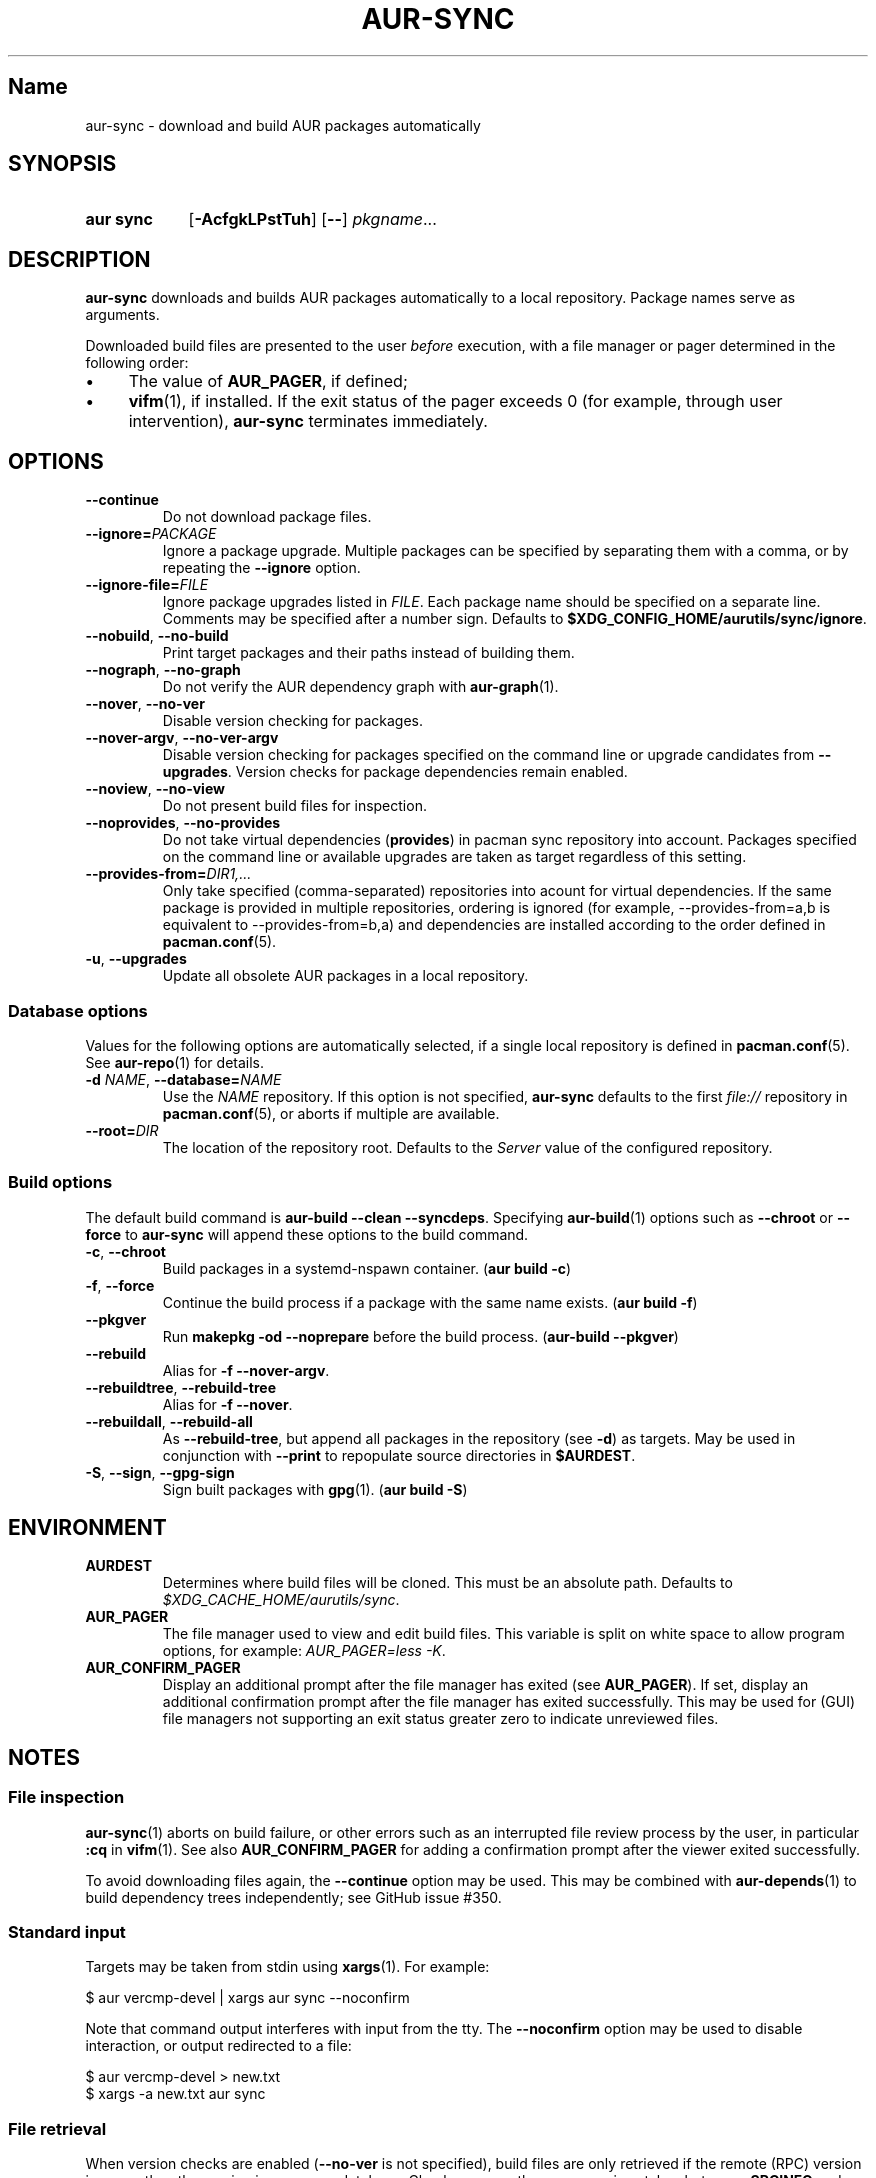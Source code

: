 .TH AUR-SYNC 1 2020-03-14 AURUTILS
.SH Name
aur\-sync \- download and build AUR packages automatically
.
.SH SYNOPSIS
.SY "aur sync"
.OP \-AcfgkLPstTuh
.OP \-\-
.IR pkgname ...
.YS
.
.SH DESCRIPTION
.B aur\-sync
downloads and builds AUR packages automatically to a local
repository. Package names serve as arguments.
.PP
Downloaded build files are presented to the user
.I before
execution, with a file manager or pager determined in the following order:
.IP \(bu 4
The value of
.BR AUR_PAGER ", "
if defined;
.IP \(bu 4
.BR vifm "(1), "
if installed. If the exit status of the pager exceeds 0 (for example,
through user intervention),
.B aur\-sync
terminates immediately.
.
.SH OPTIONS
.TP
.B \-\-continue
Do not download package files.
.
.TP
.BI \-\-ignore= PACKAGE
Ignore a package upgrade. Multiple packages can be specified by
separating them with a comma, or by repeating the \fB\-\-ignore\fR option.
.
.TP
.BI \-\-ignore\-file= FILE
Ignore package upgrades listed in
.IR FILE .
Each package name should be specified on a separate line. Comments may
be specified after a number sign. Defaults to
.BR $XDG_CONFIG_HOME/aurutils/sync/ignore .
.
.TP
.BR \-\-nobuild ", " \-\-no\-build
Print target packages and their paths instead of building them.
.
.TP
.BR \-\-nograph ", " \-\-no\-graph
Do not verify the AUR dependency graph with
.BR aur\-graph (1).
.
.TP
.BR \-\-nover ", " \-\-no\-ver
Disable version checking for packages.
.
.TP
.BR \-\-nover\-argv ", " \-\-no\-ver\-argv
Disable version checking for packages specified on the command line or
upgrade candidates from
.BR \-\-upgrades .
Version checks for package dependencies remain enabled.
.
.TP
.BR \-\-noview ", " \-\-no\-view
Do not present build files for inspection.
.
.TP
.BR \-\-noprovides ", " \-\-no\-provides
Do not take virtual dependencies
.RB ( provides )
in pacman sync repository into account. Packages specified on the
command line or available upgrades are taken as target regardless of
this setting.
.
.TP
.BI \-\-provides\-from= DIR1,...
Only take specified (comma-separated) repositories into acount for
virtual dependencies. If the same package is provided in multiple
repositories, ordering is ignored (for example, \-\-provides\-from=a,b
is equivalent to \-\-provides\-from=b,a) and dependencies are
installed according to the order defined in
.BR pacman.conf (5).
.
.TP
.BR \-u ", " \-\-upgrades
Update all obsolete AUR packages in a local repository.
.
.SS Database options
Values for the following options are automatically selected, if a
single local repository is defined in
.BR pacman.conf (5).
See
.BR aur\-repo (1)
for details.
.
.TP
.BI \-d " NAME" "\fR,\fP \-\-database=" NAME
Use the
.I NAME
repository. If this option is not specified,
.B aur\-sync
defaults to the first
.I file://\fR
repository in
.BR pacman.conf (5),
or aborts if multiple are available.
.
.TP
.BI \-\-root= DIR
The location of the repository root. Defaults to the
.I Server
value of the configured repository.
.
.SS Build options
The default build command is
.BR "aur-build \-\-clean \-\-syncdeps" .
Specifying
.BR aur\-build (1)
options such as
.B \-\-chroot
or
.B \-\-force
to
.B aur\-sync
will append these options to the build command.
.
.TP
.BR \-c ", " \-\-chroot
Build packages in a systemd\-nspawn container.
.RB ( "aur build \-c" )
.
.TP
.BR \-f ", " \-\-force
Continue the build process if a package with the same name exists.
.RB ( "aur build \-f" )
.
.TP
.BR \-\-pkgver
Run
.B "makepkg \-od \-\-noprepare"
before the build process.
.RB ( "aur\-build \-\-pkgver" )
.
.TP
.BR \-\-rebuild
Alias for
.BR "\-f \-\-nover\-argv" .
.
.TP
.BR \-\-rebuildtree ", " \-\-rebuild\-tree
Alias for
.BR "\-f \-\-nover" .
.
.TP
.BR \-\-rebuildall ", " \-\-rebuild\-all
As
.BR \-\-rebuild\-tree ,
but append all packages in the repository (see
.BR \-d )
as targets. May be used in conjunction with
.B \-\-print
to repopulate source directories in
.BR $AURDEST .
.
.TP
.BR \-S ", " \-\-sign ", " \-\-gpg-sign
Sign built packages with
.BR gpg (1).
.RB ( "aur build \-S" )
.
.SH ENVIRONMENT
.TP
.B AURDEST
Determines where build files will be cloned. This must be an absolute path.
Defaults to
.IR $XDG_CACHE_HOME/aurutils/sync .
.
.TP
.B AUR_PAGER
The file manager used to view and edit build files. This variable is
split on white space to allow program options, for example:
.IR "AUR_PAGER=less \-K" .
.
.TP
.B AUR_CONFIRM_PAGER
Display an additional prompt after the file manager has exited (see
.BR AUR_PAGER ).
If set, display an additional confirmation prompt after the file
manager has exited successfully. This may be used for (GUI) file
managers not supporting an exit status greater zero to indicate
unreviewed files.
.
.SH NOTES
.SS File inspection
.BR aur\-sync (1)
aborts on build failure, or other errors such as an interrupted file
review process by the user, in particular
.B :cq
in
.BR vifm (1).
See also
.B AUR_CONFIRM_PAGER
for adding a confirmation prompt after the viewer exited successfully.
.PP
To avoid downloading files again, the
.B \-\-continue
option may be used. This may be combined with
.BR aur\-depends (1)
to build dependency trees independently; see GitHub issue #350.
.
.SS Standard input
Targets may be taken from stdin using
.BR xargs (1).
For example:
.PP
.EX
    $ aur vercmp\-devel | xargs aur sync \-\-noconfirm
.EE
.PP
Note that command output interferes with input from the tty. The
.B \-\-noconfirm
option may be used to disable interaction, or output redirected to a
file:
.PP
.EX
    $ aur vercmp\-devel > new.txt
    $ xargs \-a new.txt aur sync
.EE
.
.SS File retrieval
When version checks are enabled (\fB\-\-no\-ver\fR is not specified),
build files are only retrieved if the remote (RPC) version is newer
than the version in a pacman database. Checks assume there are no
mismatches between
.B .SRCINFO
and
.B PKGBUILD
files.
.
.SS lib32
Architecture-specific depends (as introduced with pacman 4.2) are
merged with regular depends in RPC queries.
.B aur\-sync
works around this by stripping the
.I lib32\-
prefix from packages and removing
.I gcc\-multilib
if the i686 architecture is detected.
.
.SH SEE ALSO
.ad l
.nh
.BR aur (1),
.BR aur\-build (1),
.BR aur\-depends (1),
.BR aur\-fetch (1),
.BR aur\-graph (1),
.BR aur\-repo (1),
.BR aur\-repo\-filter (1),
.BR aur\-vercmp (1),
.BR jq (1),
.BR less (1),
.BR vifm (1)
.
.SH AUTHORS
.MT https://github.com/AladW
Alad Wenter
.ME
.
.\" vim: set textwidth=72:
